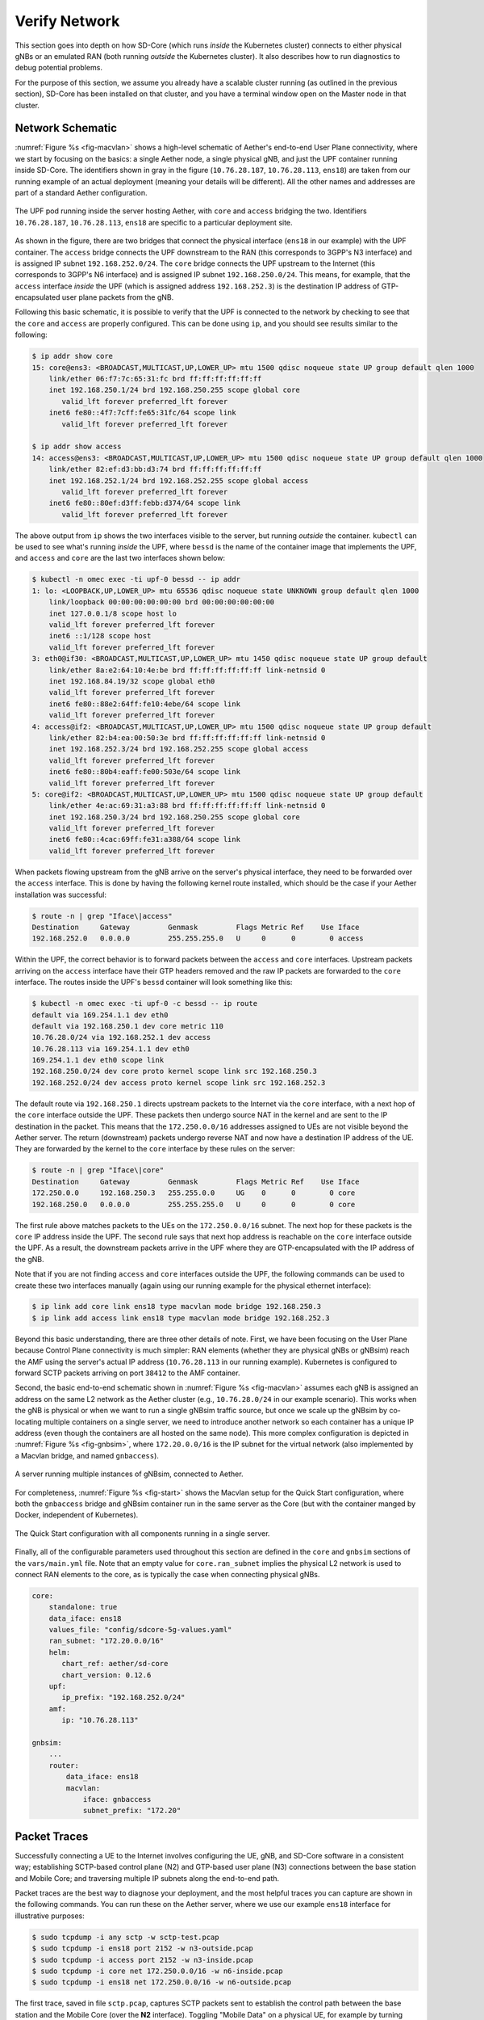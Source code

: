 Verify Network
----------------

This section goes into depth on how SD-Core (which runs *inside* the
Kubernetes cluster) connects to either physical gNBs or an emulated
RAN (both running *outside* the Kubernetes cluster). It also describes
how to run diagnostics to debug potential problems.

For the purpose of this section, we assume you already have a scalable
cluster running (as outlined in the previous section), SD-Core has
been installed on that cluster, and you have a terminal window open on
the Master node in that cluster.

Network Schematic
~~~~~~~~~~~~~~~~~~~~~~~~~~

:numref:`Figure %s <fig-macvlan>` shows a high-level schematic of
Aether's end-to-end User Plane connectivity, where we start by
focusing on the basics: a single Aether node, a single physical gNB,
and just the UPF container running inside SD-Core. The identifiers
shown in gray in the figure (``10.76.28.187``, ``10.76.28.113``,
``ens18``) are taken from our running example of an actual
deployment (meaning your details will be different). All the other
names and addresses are part of a standard Aether configuration.

.. _fig-macvlan:
.. figure:: figures/Slide24.png
    :width: 700px
    :align: center

    The UPF pod running inside the server hosting Aether, with
    ``core`` and ``access`` bridging the two. Identifiers
    ``10.76.28.187``, ``10.76.28.113``, ``ens18`` are specific to
    a particular deployment site.

As shown in the figure, there are two bridges that connect the
physical interface (``ens18`` in our example) with the UPF
container. The ``access`` bridge connects the UPF downstream to the
RAN (this corresponds to 3GPP's N3 interface) and is assigned IP subnet
``192.168.252.0/24``.  The ``core`` bridge connects the UPF upstream
to the Internet (this corresponds to 3GPP's N6 interface) and is assigned
IP subnet ``192.168.250.0/24``.  This means, for example, that the
``access`` interface *inside* the UPF (which is assigned address
``192.168.252.3``) is the destination IP address of GTP-encapsulated
user plane packets from the gNB.

Following this basic schematic, it is possible to verify that the UPF
is connected to the network by checking to see that the ``core`` and
``access`` are properly configured. This can be done using ``ip``, and
you should see results similar to the following:

.. code-block::

   $ ip addr show core
   15: core@ens3: <BROADCAST,MULTICAST,UP,LOWER_UP> mtu 1500 qdisc noqueue state UP group default qlen 1000
       link/ether 06:f7:7c:65:31:fc brd ff:ff:ff:ff:ff:ff
       inet 192.168.250.1/24 brd 192.168.250.255 scope global core
          valid_lft forever preferred_lft forever
       inet6 fe80::4f7:7cff:fe65:31fc/64 scope link
          valid_lft forever preferred_lft forever

   $ ip addr show access
   14: access@ens3: <BROADCAST,MULTICAST,UP,LOWER_UP> mtu 1500 qdisc noqueue state UP group default qlen 1000
       link/ether 82:ef:d3:bb:d3:74 brd ff:ff:ff:ff:ff:ff
       inet 192.168.252.1/24 brd 192.168.252.255 scope global access
          valid_lft forever preferred_lft forever
       inet6 fe80::80ef:d3ff:febb:d374/64 scope link
          valid_lft forever preferred_lft forever

The above output from ``ip`` shows the two interfaces visible to the
server, but running *outside* the container. ``kubectl`` can be used
to see what's running *inside* the UPF, where ``bessd`` is the name of
the container image that implements the UPF, and ``access`` and
``core`` are the last two interfaces shown below:

.. code-block::

   $ kubectl -n omec exec -ti upf-0 bessd -- ip addr
   1: lo: <LOOPBACK,UP,LOWER_UP> mtu 65536 qdisc noqueue state UNKNOWN group default qlen 1000
       link/loopback 00:00:00:00:00:00 brd 00:00:00:00:00:00
       inet 127.0.0.1/8 scope host lo
       valid_lft forever preferred_lft forever
       inet6 ::1/128 scope host
       valid_lft forever preferred_lft forever
   3: eth0@if30: <BROADCAST,MULTICAST,UP,LOWER_UP> mtu 1450 qdisc noqueue state UP group default
       link/ether 8a:e2:64:10:4e:be brd ff:ff:ff:ff:ff:ff link-netnsid 0
       inet 192.168.84.19/32 scope global eth0
       valid_lft forever preferred_lft forever
       inet6 fe80::88e2:64ff:fe10:4ebe/64 scope link
       valid_lft forever preferred_lft forever
   4: access@if2: <BROADCAST,MULTICAST,UP,LOWER_UP> mtu 1500 qdisc noqueue state UP group default
       link/ether 82:b4:ea:00:50:3e brd ff:ff:ff:ff:ff:ff link-netnsid 0
       inet 192.168.252.3/24 brd 192.168.252.255 scope global access
       valid_lft forever preferred_lft forever
       inet6 fe80::80b4:eaff:fe00:503e/64 scope link
       valid_lft forever preferred_lft forever
   5: core@if2: <BROADCAST,MULTICAST,UP,LOWER_UP> mtu 1500 qdisc noqueue state UP group default
       link/ether 4e:ac:69:31:a3:88 brd ff:ff:ff:ff:ff:ff link-netnsid 0
       inet 192.168.250.3/24 brd 192.168.250.255 scope global core
       valid_lft forever preferred_lft forever
       inet6 fe80::4cac:69ff:fe31:a388/64 scope link
       valid_lft forever preferred_lft forever

When packets flowing upstream from the gNB arrive on the server's
physical interface, they need to be forwarded over the ``access``
interface.  This is done by having the following kernel route
installed, which should be the case if your Aether installation was
successful:

.. code-block::

   $ route -n | grep "Iface\|access"
   Destination     Gateway         Genmask         Flags Metric Ref    Use Iface
   192.168.252.0   0.0.0.0         255.255.255.0   U     0      0        0 access

Within the UPF, the correct behavior is to forward packets between the
``access`` and ``core`` interfaces.  Upstream packets arriving on the
``access`` interface have their GTP headers removed and the raw IP
packets are forwarded to the ``core`` interface.  The routes inside
the UPF's ``bessd`` container will look something like this:

.. code-block::

   $ kubectl -n omec exec -ti upf-0 -c bessd -- ip route
   default via 169.254.1.1 dev eth0
   default via 192.168.250.1 dev core metric 110
   10.76.28.0/24 via 192.168.252.1 dev access
   10.76.28.113 via 169.254.1.1 dev eth0
   169.254.1.1 dev eth0 scope link
   192.168.250.0/24 dev core proto kernel scope link src 192.168.250.3
   192.168.252.0/24 dev access proto kernel scope link src 192.168.252.3

The default route via ``192.168.250.1`` directs upstream packets to
the Internet via the ``core`` interface, with a next hop of the
``core`` interface outside the UPF.  These packets then undergo source
NAT in the kernel and are sent to the IP destination in the packet.
This means that the ``172.250.0.0/16`` addresses assigned to UEs are
not visible beyond the Aether server. The return (downstream) packets
undergo reverse NAT and now have a destination IP address of the UE.
They are forwarded by the kernel to the ``core`` interface by these
rules on the server:

.. code-block::

   $ route -n | grep "Iface\|core"
   Destination     Gateway         Genmask         Flags Metric Ref    Use Iface
   172.250.0.0     192.168.250.3   255.255.0.0     UG    0      0        0 core
   192.168.250.0   0.0.0.0         255.255.255.0   U     0      0        0 core

The first rule above matches packets to the UEs on the
``172.250.0.0/16`` subnet.  The next hop for these packets is the
``core`` IP address inside the UPF.  The second rule says that next
hop address is reachable on the ``core`` interface outside the UPF.
As a result, the downstream packets arrive in the UPF where they are
GTP-encapsulated with the IP address of the gNB.

Note that if you are not finding ``access`` and ``core`` interfaces
outside the UPF, the following commands can be used to create these
two interfaces manually (again using our running example for the
physical ethernet interface):

.. code-block::

    $ ip link add core link ens18 type macvlan mode bridge 192.168.250.3
    $ ip link add access link ens18 type macvlan mode bridge 192.168.252.3

Beyond this basic understanding, there are three other details of
note. First, we have been focusing on the User Plane because Control
Plane connectivity is much simpler: RAN elements (whether they are
physical gNBs or gNBsim) reach the AMF using the server's actual IP
address (``10.76.28.113`` in our running example). Kubernetes is
configured to forward SCTP packets arriving on port ``38412`` to the
AMF container.

Second, the basic end-to-end schematic shown in :numref:`Figure %s
<fig-macvlan>` assumes each gNB is assigned an address on the same L2
network as the Aether cluster (e.g., ``10.76.28.0/24`` in our example
scenario). This works when the gNB is physical or when we want to run
a single gNBsim traffic source, but once we scale up the gNBsim by
co-locating multiple containers on a single server, we need to
introduce another network so each container has a unique IP address
(even though the containers are all hosted on the same node). This more
complex configuration is depicted in :numref:`Figure %s <fig-gnbsim>`,
where ``172.20.0.0/16`` is the IP subnet for the virtual network (also
implemented by a Macvlan bridge, and named ``gnbaccess``).

.. _fig-gnbsim:
.. figure:: figures/Slide25.png
    :width: 600px
    :align: center

    A server running multiple instances of gNBsim, connected to
    Aether.

For completeness, :numref:`Figure %s <fig-start>` shows the Macvlan
setup for the Quick Start configuration, where both the ``gnbaccess``
bridge and gNBsim container run in the same server as the Core (but
with the container manged by Docker, independent of Kubernetes).

.. _fig-start:
.. figure:: figures/Slide27.png
    :width: 275px
    :align: center

    The Quick Start configuration with all components running in a
    single server.

Finally, all of the configurable parameters used throughout this
section are defined in the ``core`` and ``gnbsim`` sections of the
``vars/main.yml`` file. Note that an empty value for
``core.ran_subnet`` implies the physical L2 network is used to connect
RAN elements to the core, as is typically the case when connecting
physical gNBs.


.. code-block::

    core:
        standalone: true
        data_iface: ens18
        values_file: "config/sdcore-5g-values.yaml"
        ran_subnet: "172.20.0.0/16"
        helm:
           chart_ref: aether/sd-core
           chart_version: 0.12.6
        upf:
           ip_prefix: "192.168.252.0/24"
        amf:
           ip: "10.76.28.113"

    gnbsim:
        ...
        router:
            data_iface: ens18
            macvlan:
                iface: gnbaccess
                subnet_prefix: "172.20"

Packet Traces
~~~~~~~~~~~~~~~~~

Successfully connecting a UE to the Internet involves configuring the
UE, gNB, and SD-Core software in a consistent way; establishing
SCTP-based control plane (N2) and GTP-based user plane (N3)
connections between the base station and Mobile Core; and traversing
multiple IP subnets along the end-to-end path.

Packet traces are the best way to diagnose your deployment, and the
most helpful traces you can capture are shown in the following
commands. You can run these on the Aether server, where we use our
example ``ens18`` interface for illustrative purposes:

.. code-block::

   $ sudo tcpdump -i any sctp -w sctp-test.pcap
   $ sudo tcpdump -i ens18 port 2152 -w n3-outside.pcap
   $ sudo tcpdump -i access port 2152 -w n3-inside.pcap
   $ sudo tcpdump -i core net 172.250.0.0/16 -w n6-inside.pcap
   $ sudo tcpdump -i ens18 net 172.250.0.0/16 -w n6-outside.pcap

The first trace, saved in file ``sctp.pcap``, captures SCTP packets
sent to establish the control path between the base station and the
Mobile Core (over the **N2** interface). Toggling "Mobile Data" on a
physical UE, for example by turning Airplane Mode off and on, will
generate the relevant control plane traffic; gNBsim automatically
triggers this activity.

The second and third traces, saved in files ``n3-outside.pcap`` and
``n3-inside.pcap``, respectively, capture GTP packets (tunneled
through port ``2152`` ) on the RAN side of the UPF. Setting the
interface to ``ens18`` corresponds to "outside" the UPF and setting
the interface to ``access`` corresponds to "inside" the UPF.  Running
``ping`` from a physical UE will generate the relevant user plane traffic
(over the **N3** interface); gNBsim automatically triggers this activity.

Similarly, the fourth and fifth traces, saved in files
``n6-inside.pcap`` and ``n6-outside.pcap``, respectively, capture IP
packets on the Internet side of the UPF (over the **N6** interface).
In these two tests, ``net 172.250.0.0/16`` corresponds to the IP
addresses assigned to UEs by the SMF. Running ``ping`` from a physical
UE will generate the relevant user plane traffic; gNBsim automatically
triggers this activity.

If the ``n3-outside.pcap`` has packets and the ``n3-inside.pcap``
is empty (no packets captured), you may run the following commands
to make sure packets are forwarded from the ``ens18`` interface
to the ``access`` interface and vice versa:

.. code-block::

   $ sudo iptables -A FORWARD -i ens18 -o access -j ACCEPT
   $ sudo iptables -A FORWARD -i access -o ens18 -j ACCEPT
